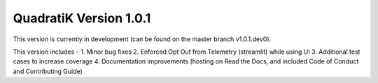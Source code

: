 QuadratiK Version 1.0.1
========================

This version is currently in development (can be found on the master branch v1.0.1.dev0).

This version includes - 
1. Minor bug fixes
2. Enforced Opt Out from Telemetry (streamlit) while using UI
3. Additional test cases to increase coverage
4. Documentation improvements (hosting on Read the Docs, and included Code of Conduct and Contributing Guide)